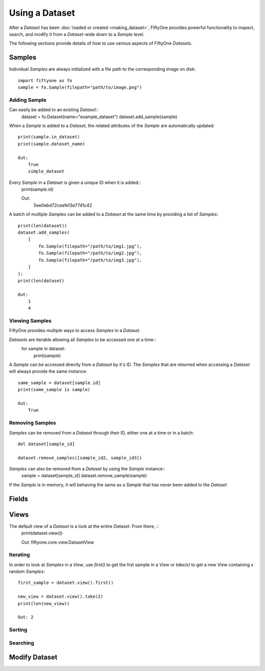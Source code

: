 Using a Dataset
===============

After a `Dataset` has been :doc:`loaded or created <making_dataset>`, FiftyOne
provides powerful functionality to inspect, search, and modify it from a
`Dataset`-wide down to a `Sample` level.


The following sections provide details of how to use various aspects of FiftyOne
`Datasets`.


Samples
_______

Individual `Samples` are always initialized with a file path to the
corresponding image on disk::
    import fiftyone as fo
    sample = fo.Sample(filepath="path/to/image.png")


Adding Sample
-------------

Can easily be added to an existing `Dataset`::
    dataset = fo.Dataset(name="example_dataset")
    dataset.add_sample(sample)

When a `Sample` is added to a `Dataset`, the related attributes of the `Sample` are
automatically updated::
    print(sample.in_dataset)
    print(sample.dataset_name)

    Out: 
        True
        simple_dataset

Every `Sample` in a `Dataset` is given a unique ID when it is added::
    print(sample.id)

    Out: 
        5ee0ebd72ceafe13e7741c42

A batch of multiple `Samples` can be added to a `Dataset` at the same time by providing a
list of `Samples`::
    print(len(dataset))
    dataset.add_samples(
        [
            fo.Sample(filepath="/path/to/img1.jpg"),
            fo.Sample(filepath="/path/to/img2.jpg"),
            fo.Sample(filepath="/path/to/img3.jpg"),
        ]
    );
    print(len(dataset)

    Out:
        1
        4


Viewing Samples
---------------

FiftyOne provides multiple ways to access `Samples` in a `Dataset`.

`Datasets` are iterable allowing all `Samples` to be accessed one at a time::
    for sample in dataset:
        print(sample)

A `Sample` can be accessed directly from a `Dataset` by it's ID. The `Samples`
that are returned when accessing a `Dataset` will always provide the same
instance::
    same_sample = dataset[sample.id]
    print(same_sample is sample)

    Out:
        True


Removing Samples
----------------

`Samples` can be removed from a `Dataset` through their ID, either one at a
time or in a batch::
    del dataset[sample_id]

    dataset.remove_samples([sample_id2, sample_id3])

`Samples` can also be removed from a `Dataset` by using the `Sample` instance::
    sample = dataset[sample_id]
    dataset.remove_sample(sample)

If the `Sample` is in memory, it will behaving the same as a `Sample` that has
never been added to the `Dataset`


Fields
______


Views
_____

The default view of a `Dataset` is a look at the entire `Dataset`. From there, ::
    print(dataset.view())

    Out: fiftyone.core.view.DatasetView



Iterating
---------

In order to look at `Samples` in a `View`, use `first()` to get the frst sample
in a `View` or `take(x)` to get a new `View` containing `x` random `Samples`::
    first_sample = dataset.view().first()

    new_view = dataset.view().take(2)
    print(len(new_view))

    Out: 2



Sorting
-------


Searching
---------


Modify Dataset
______________

